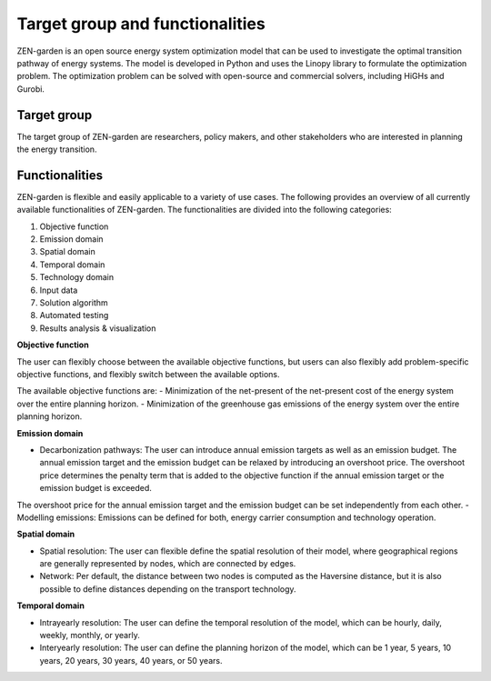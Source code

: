 ################
Target group and functionalities
################

ZEN-garden is an open source energy system optimization model that can be used to investigate the optimal transition pathway of energy systems.
The model is developed in Python and uses the Linopy library to formulate the optimization problem.
The optimization problem can be solved with open-source and commercial solvers, including HiGHs and Gurobi.

Target group
------------
The target group of ZEN-garden are researchers, policy makers, and other stakeholders who are interested in planning the energy transition.

Functionalities
---------------
ZEN-garden is flexible and easily applicable to a variety of use cases. The following provides an overview of all currently available functionalities of ZEN-garden.
The functionalities are divided into the following categories:

1. Objective function
2. Emission domain
3. Spatial domain
4. Temporal domain
5. Technology domain
6. Input data
7. Solution algorithm
8. Automated testing
9. Results analysis & visualization

**Objective function**

The user can flexibly choose between the available objective functions, but users can also flexibly add problem-specific objective functions, and flexibly switch between the available options.

The available objective functions are:
- Minimization of the net-present of the net-present cost of the energy system over the entire planning horizon.
- Minimization of the greenhouse gas emissions of the energy system over the entire planning horizon.

**Emission domain**

- Decarbonization pathways: The user can introduce annual emission targets as well as an emission budget. The annual emission target and the emission budget can be relaxed by introducing an overshoot price. The overshoot price determines the penalty term that is added to the objective function if the annual emission target or the emission budget is exceeded.
The overshoot price for the annual emission target and the emission budget can be set independently from each other.
- Modelling emissions: Emissions can be defined for both, energy carrier consumption and technology operation.

**Spatial domain**

- Spatial resolution: The user can flexible define the spatial resolution of their model, where geographical regions are generally represented by nodes, which are connected by edges.
- Network: Per default, the distance between two nodes is computed as the Haversine distance, but it is also possible to define distances depending on the transport technology.

**Temporal domain**

- Intrayearly resolution: The user can define the temporal resolution of the model, which can be hourly, daily, weekly, monthly, or yearly.
- Interyearly resolution: The user can define the planning horizon of the model, which can be 1 year, 5 years, 10 years, 20 years, 30 years, 40 years, or 50 years.




